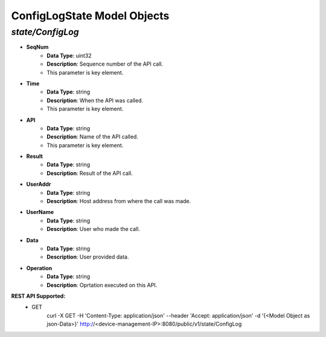 ConfigLogState Model Objects
============================================

*state/ConfigLog*
------------------------------------

- **SeqNum**
	- **Data Type**: uint32
	- **Description**: Sequence number of the API call.
	- This parameter is key element.
- **Time**
	- **Data Type**: string
	- **Description**: When the API was called.
	- This parameter is key element.
- **API**
	- **Data Type**: string
	- **Description**: Name of the API called.
	- This parameter is key element.
- **Result**
	- **Data Type**: string
	- **Description**: Result of the API call.
- **UserAddr**
	- **Data Type**: string
	- **Description**: Host address from where the call was made.
- **UserName**
	- **Data Type**: string
	- **Description**: User who made the call.
- **Data**
	- **Data Type**: string
	- **Description**: User provided data.
- **Operation**
	- **Data Type**: string
	- **Description**: Oprtation executed on this API.


**REST API Supported:**
	- GET
		 curl -X GET -H 'Content-Type: application/json' --header 'Accept: application/json' -d '{<Model Object as json-Data>}' http://<device-management-IP>:8080/public/v1/state/ConfigLog


